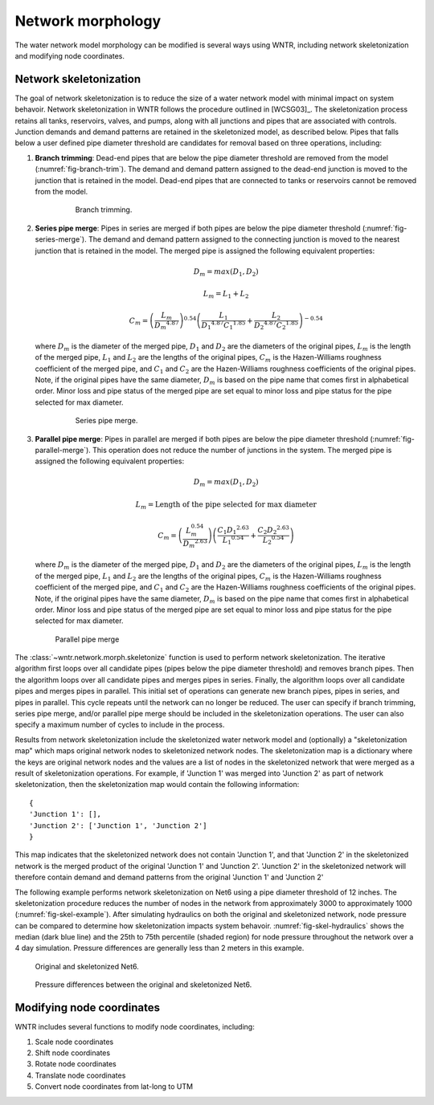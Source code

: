 .. raw:: latex

    \clearpage

Network morphology
======================================

The water network model morphology can be modified is several ways using WNTR, including
network skeletonization and modifying node coordinates.

Network skeletonization
----------------------------
The goal of network skeletonization is to reduce the size of a water network model with minimal impact on system behavoir.
Network skeletonization in WNTR follows the procedure outlined in [WCSG03]_.  
The skeletonization process retains all tanks, reservoirs, valves, and pumps, along with all junctions and pipes that are associated with controls.
Junction demands and demand patterns are retained in the skeletonized model, as described below.
Pipes that falls below a user defined pipe diameter threshold are candidates for removal based on three operations, including:

1. **Branch trimming**: Dead-end pipes that are below the pipe diameter threshold are removed from the model (:numref:`fig-branch-trim`).  
   The demand and demand pattern assigned to the dead-end junction is moved to the junction that is retained in the model.  
   Dead-end pipes that are connected to tanks or reservoirs cannot be removed from the model.
   
	.. _fig-branch-trim:
	.. figure:: figures/skel_branch.png
	   :scale: 100 %
	   :alt: Branch trim
	   
	   Branch trimming.
	  
2. **Series pipe merge**: Pipes in series are merged if both pipes are below the pipe diameter threshold (:numref:`fig-series-merge`).  
   The demand and demand pattern assigned to the connecting junction is moved to the nearest junction that is retained in the model.
   The merged pipe is assigned the following equivalent properties:
   
   .. math:: D_{m} = max\left(D_{1}, D_{2}\right)
   .. math:: L_{m} = L_{1} + L_{2}
   .. math:: C_{m} = \left(\frac{L_{m}}{{D_{m}}^{4.87}}\right)^{0.54}\left(\frac{L_{1}}{{D_{1}}^{4.87}{C_{1}}^{1.85}}+\frac{L_{2}}{{D_{2}}^{4.87}{C_{2}}^{1.85}}\right)^{-0.54}
   
   where 
   :math:`D_{m}` is the diameter of the merged pipe, :math:`D_{1}` and :math:`D_{2}` are the diameters of the original pipes, 
   :math:`L_{m}` is the length of the merged pipe, :math:`L_{1}` and :math:`L_{2}` are the lengths of the original pipes, 
   :math:`C_{m}` is the Hazen-Williams roughness coefficient of the merged pipe, and :math:`C_{1}` and :math:`C_{2}` are the Hazen-Williams roughness coefficients of the original pipes. 
   Note, if the original pipes have the same diameter, :math:`D_{m}` is based on the pipe name that comes first in alphabetical order.
   Minor loss and pipe status of the merged pipe are set equal to minor loss and pipe status for the pipe selected for max diameter.
   
	.. _fig-series-merge:
	.. figure:: figures/skel_series.png
	   :scale: 100 %
	   :alt: Series merge
	   
	   Series pipe merge.
	   
3. **Parallel pipe merge**: Pipes in parallel are merged if both pipes are below the pipe diameter threshold (:numref:`fig-parallel-merge`).  
   This operation does not reduce the number of junctions in the system.
   The merged pipe is assigned the following equivalent properties:
   
   .. math:: D_{m} = max\left(D_{1}, D_{2}\right)
   .. math:: L_{m} = \text{Length of the pipe selected for max diameter}
   .. math:: C_{m} = \left(\frac{L_{m}^{0.54}}{{D_{m}}^{2.63}}\right)\left(\frac{C_{1}{D_{1}}^{2.63}}{{L_{1}}^{0.54}}+\frac{C_{2}{D_{2}}^{2.63}}{{L_{2}}^{0.54}}\right)
   
   where
   :math:`D_{m}` is the diameter of the merged pipe, :math:`D_{1}` and :math:`D_{2}` are the diameters of the original pipes, 
   :math:`L_{m}` is the length of the merged pipe, :math:`L_{1}` and :math:`L_{2}` are the lengths of the original pipes, 
   :math:`C_{m}` is the Hazen-Williams roughness coefficient of the merged pipe, and :math:`C_{1}` and :math:`C_{2}` are the Hazen-Williams roughness coefficients of the original pipes. 
   Note, if the original pipes have the same diameter, :math:`D_{m}` is based on the pipe name that comes first in alphabetical order.
   Minor loss and pipe status of the merged pipe are set equal to minor loss and pipe status for the pipe selected for max diameter.
   
   .. _fig-parallel-merge:
   .. figure:: figures/skel_parallel.png
      :scale: 100 %
      :alt: Parallel merge
	  
      Parallel pipe merge
	  
The :class:`~wntr.network.morph.skeletonize` function is used to perform network skeletonization.
The iterative algorithm first loops over all candidate pipes (pipes below the pipe diameter threshold) and removes branch pipes.  
Then the algorithm loops over all candidate pipes and merges pipes in series.
Finally, the algorithm loops over all candidate pipes and merges pipes in parallel.
This initial set of operations can generate new branch pipes, pipes in series, and pipes in parallel.
This cycle repeats until the network can no longer be reduced.  
The user can specify if branch trimming, series pipe merge, and/or parallel pipe merge should be included in the skeletonization operations.  
The user can also specify a maximum number of cycles to include in the process.

Results from network skeletonization include the skeletonized water network model and (optionally) 
a "skeletonization map" which maps original network nodes to skeletonized network nodes.  
The skeletonization map is a dictionary where 
the keys are original network nodes and 
the values are a list of nodes in the skeletonized network that were merged as a result of skeletonization operations.  
For example, if 'Junction 1' was merged into 'Junction 2' as 
part of network skeletonization, then the skeletonization map would contain the following information::

	{
	'Junction 1': [],
	'Junction 2': ['Junction 1', 'Junction 2']
	}

This map indicates that the skeletonized network does not contain 'Junction 1', and that 'Junction 2' in the 
skeletonized network is the merged product of the original 'Junction 1' and 'Junction 2'.  
'Junction 2' in the skeletonized network will therefore contain demand and demand patterns from 
the original 'Junction 1' and 'Junction 2'

The following example performs network skeletonization on Net6 using a pipe diameter threshold of 12 inches.
The skeletonization procedure reduces the number of nodes in the network from approximately 3000 to approximately 1000 (:numref:`fig-skel-example`).
After simulating hydraulics on both the original and skeletonized network, node pressure can be compared to 
determine how skeletonization impacts system behavoir. :numref:`fig-skel-hydraulics` shows the median (dark blue line) and 
the 25th to 75th percentile (shaded region) for node pressure throughout the network over a 4 day simulation.
Pressure differences are generally less than 2 meters in this example.

.. doctest::
    :hide:

    >>> import wntr
    >>> import numpy as np
    >>> from __future__ import print_function
    >>> try:
    ...    wn = wntr.network.model.WaterNetworkModel('../examples/networks/Net6.inp')
    ... except:
    ...    wn = wntr.network.model.WaterNetworkModel('examples/networks/Net6.inp')
    ...

.. doctest::

    >>> skel_wn = wntr.network.morph.skeletonize(wn, 12*0.0254)
    >>> wntr.graphics.plot_network(wn, title='Original') # doctest: +SKIP
    (<matplotlib.collections.PathCollection object ...
    >>> wntr.graphics.plot_network(skel_wn, title='Skeletonized') # doctest: +SKIP
    (<matplotlib.collections.PathCollection object ...
	
.. _fig-skel-example:
.. figure:: figures/skel_example.png
   :scale: 100 %
   :alt: Skeletonization example
   
   Original and skeletonized Net6.

.. doctest::

    >>> sim = wntr.sim.EpanetSimulator(wn)
    >>> results_original = sim.run_sim()
    >>> sim = wntr.sim.EpanetSimulator(skel_wn)
    >>> results_skel = sim.run_sim()
    >>> pressure_orig = results_original.node['pressure'].loc[:,skel_wn.junction_name_list]
    >>> pressure_skel = results_skel.node['pressure'].loc[:,skel_wn.junction_name_list]
    >>> pressure_diff = abs(pressure_orig - pressure_skel)

.. _fig-skel-hydraulics:
.. figure:: figures/skel_hydraulics.png
   :scale: 100 %
   :alt: Skeletonization example
   
   Pressure differences between the original and skeletonized Net6.


Modifying node coordinates
----------------------------

WNTR includes several functions to modify node coordinates, including:

1. Scale node coordinates
2. Shift node coordinates
3. Rotate node coordinates
4. Translate node coordinates
5. Convert node coordinates from lat-long to UTM

